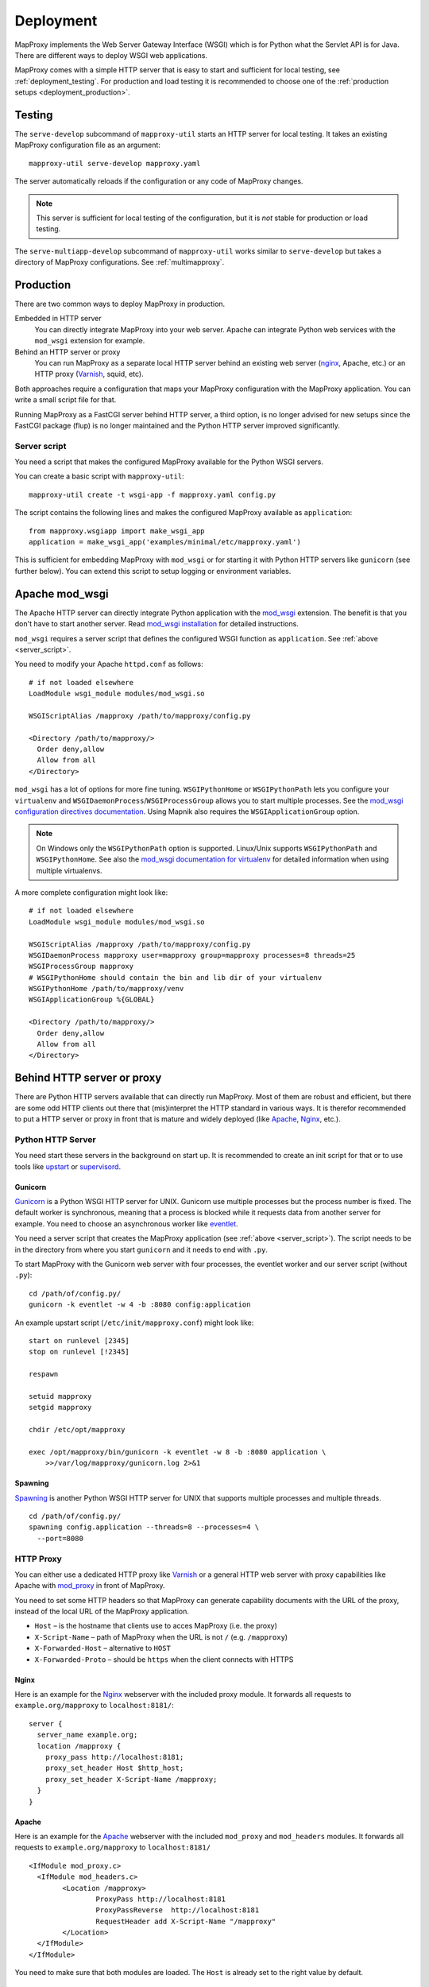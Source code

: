 Deployment
==========

MapProxy implements the Web Server Gateway Interface (WSGI) which is for Python what the Servlet API is for Java. There are different ways to deploy WSGI web applications.

MapProxy comes with a simple HTTP server that is easy to start and sufficient for local testing, see :ref:`deployment_testing`. For production and load testing it is recommended to choose one of the :ref:`production setups <deployment_production>`.


.. _deployment_testing:

Testing
-------

.. program:: mapproxy-util serve-develop

The ``serve-develop`` subcommand of ``mapproxy-util`` starts an HTTP server for local testing. It takes an existing MapProxy configuration file as an argument::


  mapproxy-util serve-develop mapproxy.yaml

The server automatically reloads if the configuration or any code of MapProxy changes.

.. cmdoption:: --bind, -b

  Set the socket MapProxy should listen. Defaults to ``localhost:8080``.
  Accepts either a port number or ``hostname:portnumber``.

.. cmdoption:: --debug

  Start MapProxy in debug mode. If you have installed Werkzeug_ (recommended) or Paste_, you will get an interactive traceback in the web browser on any unhandled exception (internal error).

.. note:: This server is sufficient for local testing of the configuration, but it is `not` stable for production or load testing.


The ``serve-multiapp-develop`` subcommand of ``mapproxy-util`` works similar to ``serve-develop`` but takes a directory of MapProxy configurations. See :ref:`multimapproxy`.

.. _deployment_production:

Production
----------

There are two common ways to deploy MapProxy in production.

Embedded in HTTP server
  You can directly integrate MapProxy into your web server. Apache can integrate Python web services with the ``mod_wsgi`` extension for example.

Behind an HTTP server or proxy
  You can run MapProxy as a separate local HTTP server behind an existing web server (nginx_, Apache, etc.) or an HTTP proxy (Varnish_, squid, etc).

Both approaches require a configuration that maps your MapProxy configuration with the MapProxy application. You can write a small script file for that.

Running MapProxy as a FastCGI server behind HTTP server, a third option, is no longer advised for new setups since the FastCGI package (flup) is no longer maintained and the Python HTTP server improved significantly.

.. _server_script:

Server script
~~~~~~~~~~~~~

You need a script that makes the configured MapProxy available for the Python WSGI servers.

You can create a basic script with ``mapproxy-util``::

  mapproxy-util create -t wsgi-app -f mapproxy.yaml config.py

The script contains the following lines and makes the configured MapProxy available as ``application``::

  from mapproxy.wsgiapp import make_wsgi_app
  application = make_wsgi_app('examples/minimal/etc/mapproxy.yaml')

This is sufficient for embedding MapProxy with ``mod_wsgi`` or for starting it with Python HTTP servers like ``gunicorn`` (see further below). You can extend this script to setup logging or environment variables.



.. index:: mod_wsgi, Apache

Apache mod_wsgi
---------------

The Apache HTTP server can directly integrate Python application with the `mod_wsgi`_ extension. The benefit is that you don't have to start another server. Read `mod_wsgi installation`_ for detailed instructions.

``mod_wsgi`` requires a server script that defines the configured WSGI function as ``application``. See :ref:`above <server_script>`.

You need to modify your Apache ``httpd.conf`` as follows::

  # if not loaded elsewhere
  LoadModule wsgi_module modules/mod_wsgi.so

  WSGIScriptAlias /mapproxy /path/to/mapproxy/config.py

  <Directory /path/to/mapproxy/>
    Order deny,allow
    Allow from all
  </Directory>


``mod_wsgi`` has a lot of options for more fine tuning. ``WSGIPythonHome`` or ``WSGIPythonPath`` lets you configure your ``virtualenv`` and  ``WSGIDaemonProcess``/``WSGIProcessGroup`` allows you to start multiple processes. See the `mod_wsgi configuration directives documentation <http://code.google.com/p/modwsgi/wiki/ConfigurationDirectives>`_. Using Mapnik also requires the ``WSGIApplicationGroup`` option.

.. note:: On Windows only the ``WSGIPythonPath`` option is supported. Linux/Unix supports ``WSGIPythonPath`` and ``WSGIPythonHome``. See also the `mod_wsgi documentation for virtualenv <mod_wsgi venv>`_ for detailed information when using multiple virtualenvs.

A more complete configuration might look like::

  # if not loaded elsewhere
  LoadModule wsgi_module modules/mod_wsgi.so

  WSGIScriptAlias /mapproxy /path/to/mapproxy/config.py
  WSGIDaemonProcess mapproxy user=mapproxy group=mapproxy processes=8 threads=25
  WSGIProcessGroup mapproxy
  # WSGIPythonHome should contain the bin and lib dir of your virtualenv
  WSGIPythonHome /path/to/mapproxy/venv
  WSGIApplicationGroup %{GLOBAL}

  <Directory /path/to/mapproxy/>
    Order deny,allow
    Allow from all
  </Directory>


.. _`mod_wsgi`: http://code.google.com/p/modwsgi/
.. _`mod_wsgi installation`: http://code.google.com/p/modwsgi/wiki/InstallationInstructions
.. _`mod_wsgi venv`: https://code.google.com/p/modwsgi/wiki/VirtualEnvironments

Behind HTTP server or proxy
---------------------------

There are Python HTTP servers available that can directly run MapProxy. Most of them are robust and efficient, but there are some odd HTTP clients out there that (mis)interpret the HTTP standard in various ways. It is therefor recommended to put a HTTP server or proxy in front that is mature and widely deployed (like Apache_, Nginx_, etc.).

Python HTTP Server
~~~~~~~~~~~~~~~~~~

You need start these servers in the background on start up. It is recommended to create an init script for that or to use tools like upstart_ or supervisord_.

Gunicorn
""""""""

Gunicorn_ is a Python WSGI HTTP server for UNIX. Gunicorn use multiple processes but the process number is fixed. The default worker is synchronous, meaning that a process is blocked while it requests data from another server for example. You need to choose an asynchronous worker like eventlet_.

You need a server script that creates the MapProxy application (see :ref:`above <server_script>`). The script needs to be in the directory from where you start ``gunicorn`` and it needs to end with ``.py``.

To start MapProxy with the Gunicorn web server with four processes, the eventlet worker and our server script (without ``.py``)::

  cd /path/of/config.py/
  gunicorn -k eventlet -w 4 -b :8080 config:application


An example upstart script (``/etc/init/mapproxy.conf``) might look like::

    start on runlevel [2345]
    stop on runlevel [!2345]

    respawn

    setuid mapproxy
    setgid mapproxy

    chdir /etc/opt/mapproxy

    exec /opt/mapproxy/bin/gunicorn -k eventlet -w 8 -b :8080 application \
        >>/var/log/mapproxy/gunicorn.log 2>&1


Spawning
""""""""

Spawning_ is another Python WSGI HTTP server for UNIX that supports multiple processes and multiple threads.

::

  cd /path/of/config.py/
  spawning config.application --threads=8 --processes=4 \
    --port=8080


HTTP Proxy
~~~~~~~~~~

You can either use a dedicated HTTP proxy like Varnish_ or a general HTTP web server with proxy capabilities like Apache with mod_proxy_ in front of MapProxy.

You need to set some HTTP headers so that MapProxy can generate capability documents with the URL of the proxy, instead of the local URL of the MapProxy application.

* ``Host`` – is the hostname that clients use to acces MapProxy (i.e. the proxy)
* ``X-Script-Name`` – path of MapProxy when the URL is not ``/`` (e.g. ``/mapproxy``)
* ``X-Forwarded-Host`` – alternative to ``HOST``
* ``X-Forwarded-Proto`` – should be ``https`` when the client connects with HTTPS

Nginx
"""""

Here is an example for the Nginx_ webserver with the included proxy module. It forwards all requests to ``example.org/mapproxy`` to ``localhost:8181/``::

  server {
    server_name example.org;
    location /mapproxy {
      proxy_pass http://localhost:8181;
      proxy_set_header Host $http_host;
      proxy_set_header X-Script-Name /mapproxy;
    }
  }

Apache
""""""

Here is an example for the Apache_ webserver with the included ``mod_proxy`` and ``mod_headers`` modules. It forwards all requests to ``example.org/mapproxy`` to ``localhost:8181/``

::

  <IfModule mod_proxy.c>
    <IfModule mod_headers.c>
          <Location /mapproxy>
                  ProxyPass http://localhost:8181
                  ProxyPassReverse  http://localhost:8181
                  RequestHeader add X-Script-Name "/mapproxy"
          </Location>
    </IfModule>
  </IfModule>

You need to make sure that both modules are loaded. The ``Host`` is already set to the right value by default.


Other deployment options
------------------------

Refer to http://wsgi.readthedocs.org/en/latest/servers.html for a list of some available WSGI servers.

FastCGI
~~~~~~~

.. note:: Running MapProxy as a FastCGI server behind HTTP server is no longer advised for new setups since the used Python package (flup) is no longer maintained. Please refer to the `MapProxy 1.5.0 deployment documentation for more information on FastCGI <http://mapproxy.org/docs/1.5.0/deployment.html>`_.


Performance
-----------

Because of the way Python handles threads in computing heavy applications (like MapProxy WMS is), you should choose a server that uses multiple processes (pre-forking based) for best performance.

The examples above are all minimal and you should read the documentation of your components to get the best performance with your setup.


Load Balancing and High Availablity
-----------------------------------

You can easily run multiple MapProxy instances in parallel and use a load balancer to distribute requests across all instances, but there are a few things to consider when the instances share the same tile cache with NFS or other network filesystems.

MapProxy uses file locks to prevent that multiple processes will request the same image twice from a source. This would typically happen when two or more requests for missing tiles are processed in parallel by MapProxy and these tiles belong to the same meta tile. Without locking MapProxy would request the meta tile for each request. With locking, only the first process will get the lock and request the meta tile. The other processes will wait till the the first process releases the lock and will then use the new created tile.

Since file locking doesn't work well on most network filesystems you are likely to get errors when MapProxy writes these files on network filesystems. You should configure MapProxy to write all lock files on a local filesystem to prevent this. See :ref:`globals.cache.lock_dir<lock_dir>` and :ref:`globals.cache.tile_lock_dir<tile_lock_dir>`.

With this setup the locking will only be effective when parallel requests for tiles of the same meta tile go to the same MapProxy instance. Since these requests are typically made from the same client you should enable *sticky sessions* in you load balancer when you offer tiled services (WMTS/TMS/KML).


.. _nginx: http://nginx.org
.. _mod_proxy: http://httpd.apache.org/docs/current/mod/mod_proxy.html
.. _Varnish: http://www.varnish-cache.org/
.. _werkzeug: http://pypi.python.org/pypi/Werkzeug
.. _paste: http://pypi.python.org/pypi/Paste
.. _gunicorn: http://gunicorn.org/
.. _Spawning: http://pypi.python.org/pypi/Spawning
.. _FastCGI: http://www.fastcgi.com/
.. _flup: http://pypi.python.org/pypi/flup
.. _mod_fastcgi: http://www.fastcgi.com/mod_fastcgi/docs/mod_fastcgi.html
.. _mod_fcgid: http://httpd.apache.org/mod_fcgid/
.. _eventlet: http://pypi.python.org/pypi/eventlet
.. _Apache: http://httpd.apache.org/
.. _upstart: http://upstart.ubuntu.com/
.. _supervisord: http://supervisord.org/

Logging
-------

MapProxy uses the Python logging library for the reporting of runtime information, errors and warnings. You can configure the logging with Python code or with an ini-style configuration. Read the `logging documentation for more information <http://docs.python.org/howto/logging.html#configuring-logging>`_.


Loggers
~~~~~~~

MapProxy uses multiple loggers for different parts of the system. The loggers build a hierarchy and are named in dotted-notation. ``mapproxy`` is the logger for everything, ``mapproxy.source`` is the logger for all sources, ``mapproxy.source.wms`` is the logger for all WMS sources, etc. If you configure on logger (e.g. ``mapproxy``) then all sub-loggers will also use this configuration.

Here are the most important loggers:

``mapproxy.system``
  Logs information about the system and the installation (e.g. used projection library).

``mapproxy.config``
  Logs information about the configuration.

``mapproxy.source.XXX``
  Logs errors and warnings for service ``XXX``.

``mapproxy.source.request``
  Logs all requests to sources with URL, size in kB and duration in milliseconds.


Enabling logging
~~~~~~~~~~~~~~~~

The :ref:`test server <deployment_testing>` is already configured to log all messages to the console (``stdout``). The other deployment options require a logging configuration.

Server Script
"""""""""""""

You can use the Python logging API or load an ``.ini`` configuration if you have a :ref:`server script <server_script>` for deployment.

The example script created with ``mapproxy-util create -t wsgi-app`` already contains code to load an ``.ini`` file. You just need to uncomment these lines and create a ``log.ini`` file. You can create an example ``log.ini`` with::

  mapproxy-util create -t log-ini log.ini


.. index:: MultiMapProxy
.. _multimapproxy:

MultiMapProxy
-------------

.. versionadded:: 1.2.0

You can run multiple MapProxy instances (configurations) within one process with the MultiMapProxy application.

MultiMapProxy can dynamically load configurations. You can put all configurations into one directory and MapProxy maps each file to a URL: ``conf/proj1.yaml`` is available at ``http://hostname/proj1/``.

Each configuration will be loaded on demand and MapProxy caches each loaded instance. The configuration will be reloaded if the file changes.

MultiMapProxy as the following options:

``config_dir``
  The directory where MapProxy should look for configurations.

``allow_listing``
  If set to ``true``, MapProxy will list all available configurations at the root URL of your MapProxy. Defaults to ``false``.


Server Script
~~~~~~~~~~~~~

There is a ``make_wsgi_app`` function in the ``mapproxy.multiapp`` package that creates configured MultiMapProxy WSGI application. Replace the ``application`` definition in your script as follows::

  from mapproxy.multiapp import make_wsgi_app
  application = make_wsgi_app('/path/to.projects', allow_listing=True)

